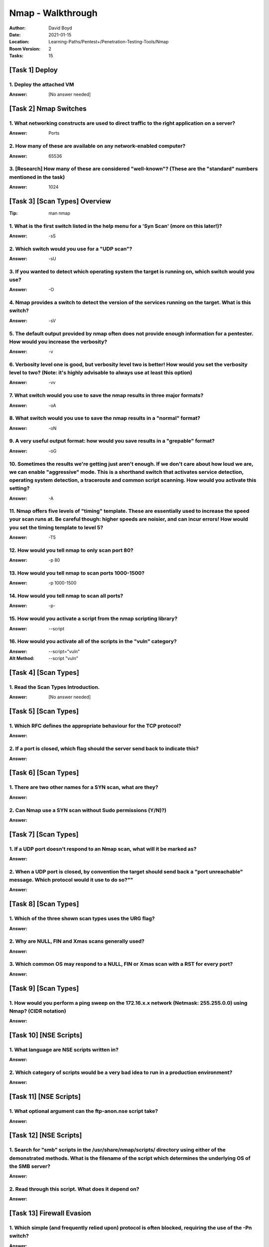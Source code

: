 Nmap - Walkthrough
##################
:Author: David Boyd
:Date: 2021-01-15
:Location: Learning-Paths/Pentest+/Penetration-Testing-Tools/Nmap
:Room Version: 2
:Tasks: 15

[Task 1] Deploy
***************

1. Deploy the attached VM
=========================
:Answer: [No answer needed]

[Task 2] Nmap Switches
**********************

1. What networking constructs are used to direct traffic to the right application on a server?
==============================================================================================
:Answer: Ports

2. How many of these are available on any network-enabled computer?
===================================================================
:Answer: 65536

3. [Research] How many of these are considered "well-known"? (These are the "standard" numbers mentioned in the task)
=====================================================================================================================
:Answer: 1024

[Task 3] [Scan Types] Overview
******************************
:Tip: man nmap

1. What is the first switch listed in the help menu for a 'Syn Scan' (more on this later!)?
===========================================================================================
:Answer: -sS

2. Which switch would you use for a "UDP scan"?
===============================================
:Answer: -sU

3. If you wanted to detect which operating system the target is running on, which switch would you use?
=======================================================================================================
:Answer: -O

4. Nmap provides a switch to detect the version of the services running on the target. What is this switch?
===========================================================================================================
:Answer: -sV

5. The default output provided by nmap often does not provide enough information for a pentester. How would you increase the verbosity?
=======================================================================================================================================
:Answer: -v

6. Verbosity level one is good, but verbosity level two is better! How would you set the verbosity level to two?  (Note: it's highly advisable to always use at least this option)
==================================================================================================================================================================================
:Answer: -vv

7. What switch would you use to save the nmap results in three major formats?
=============================================================================
:Answer: -oA

8. What switch would you use to save the nmap results in a "normal" format?
===========================================================================
:Answer: -oN

9. A very useful output format: how would you save results in a "grepable" format?
===================================================================================
:Answer: -oG

10. Sometimes the results we're getting just aren't enough. If we don't care about how loud we are, we can enable "aggressive" mode. This is a shorthand switch that activates service detection, operating system detection, a traceroute and common script scanning. How would you activate this setting?
===========================================================================================================================================================================================================================================================================================================
:Answer: -A

11. Nmap offers five levels of "timing" template. These are essentially used to increase the speed your scan runs at. Be careful though: higher speeds are noisier, and can incur errors! How would you set the timing template to level 5?
===========================================================================================================================================================================================================================================
:Answer: -T5

12. How would you tell nmap to only scan port 80?
=================================================
:Answer: -p 80

13. How would you tell nmap to scan ports 1000-1500?
====================================================
:Answer: -p 1000-1500

14. How would you tell nmap to scan all ports?
==============================================
:Answer: -p-

15. How would you activate a script from the nmap scripting library?
====================================================================
:Answer: --script

16. How would you activate all of the scripts in the "vuln" category?
=====================================================================
:Answer: --script="vuln"
:Alt Method: --script "vuln"

[Task 4] [Scan Types]
*********************

1. Read the Scan Types Introduction.
====================================
:Answer: [No answer needed]

[Task 5] [Scan Types]
*********************

1. Which RFC defines the appropriate behaviour for the TCP protocol?
====================================================================
:Answer:

2. If a port is closed, which flag should the server send back to indicate this?
================================================================================
:Answer:

[Task 6] [Scan Types]
*********************

1. There are two other names for a SYN scan, what are they?
===========================================================
:Answer:

2. Can Nmap use a SYN scan without Sudo permissions (Y/N)?)
===========================================================
:Answer:

[Task 7] [Scan Types]
*********************

1. If a UDP port doesn't respond to an Nmap scan, what will it be marked as?
============================================================================
:Answer:

2. When a UDP port is closed, by convention the target should send back a "port unreachable" message. Which protocol would it use to do so?""
=============================================================================================================================================
:Answer:

[Task 8] [Scan Types]
*********************

1. Which of the three shown scan types uses the URG flag?
=========================================================
:Answer:

2. Why are NULL, FIN and Xmas scans generally used?
===================================================
:Answer:

3. Which common OS may respond to a NULL, FIN or Xmas scan with a RST for every port?
=====================================================================================
:Answer:

[Task 9] [Scan Types]
*********************

1. How would you perform a ping sweep on the 172.16.x.x network (Netmask: 255.255.0.0) using Nmap? (CIDR notation)
==================================================================================================================
:Answer:

[Task 10] [NSE Scripts]
***********************

1. What language are NSE scripts written in?
============================================
:Answer:

2. Which category of scripts would be a very bad idea to run in a production environment?
=========================================================================================
:Answer:

[Task 11] [NSE Scripts]
***********************

1. What optional argument can the ftp-anon.nse script take?
===========================================================
:Answer:

[Task 12] [NSE Scripts]
***********************


1. Search for "smb" scripts in the /usr/share/nmap/scripts/ directory using either of the demonstrated methods.  What is the filename of the script which determines the underlying OS of the SMB server?
=========================================================================================================================================================================================================
:Answer:

2. Read through this script. What does it depend on?
====================================================
:Answer:

[Task 13] Firewall Evasion
**************************

1. Which simple (and frequently relied upon) protocol is often blocked, requiring the use of the -Pn switch?
============================================================================================================
:Answer:

2. [Research] Which Nmap switch allows you to append an arbitrary length of random data to the end of packets?])
================================================================================================================
:Answer:

[Task 14] Practical
*******************

1. Does the target (10.10.253.86)respond to ICMP (ping) requests (Y/N)?
=======================================================================
:Answer:

2. Perform an Xmas scan on the first 999 ports of the target -- how many ports are shown to be open or filtered?
================================================================================================================
:Answer:

3. There is a reason given for this -- what is it?  Note: The answer will be in your scan results. Think carefully about which switches to use -- and read the hint before asking for help!
===========================================================================================================================================================================================
:Answer:

4. Perform a TCP SYN scan on the first 5000 ports of the target -- how many ports are shown to be open?
=======================================================================================================
:Answer:

5. Open Wireshark (see Cryillic's Wireshark Room for instructions) and perform a TCP Connect scan against port 80 on the target, monitoring the results. Make sure you understand what's going on.
==================================================================================================================================================================================================
:Answer:

6. Deploy the ftp-anon script against the box. Can Nmap login successfully to the FTP server on port 21? (Y/N)
==============================================================================================================
:Answer:

[Task 15] Conclusion
********************

1. Read the conclusion.
=======================
:Answer: [No answer needed]

